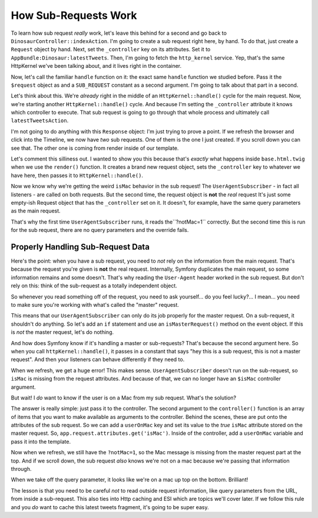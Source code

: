 How Sub-Requests Work
=====================

To learn how sub request *really* work, let's leave this behind for a second
and go back to ``DinosaurController::indexAction``. I'm going to create a
sub request right here, by hand. To do that, just create a ``Request`` object
by hand. Next, set the ``_controller`` key on its attributes. Set it to
``AppBundle:Dinosaur:latestTweets``. Then, I'm going to fetch the ``http_kernel``
service. Yep, that's the same HttpKernel we've been talking about, and it
lives right in the container.

Now, let's call the familiar ``handle`` function on it: the exact same ``handle``
function we studied before. Pass it the ``$request`` object as and a ``SUB_REQUEST``
constant as a second argument. I'm going to talk about that part in a second.

Let's think about this. We're *already* right in the middle of an ``HttpKernel::handle()``
cycle for the main request. Now, we're starting another ``HttpKernel::handle()``
cycle. And because I'm setting the ``_controller`` attribute it knows which
controller to execute. That sub request is going to go through that whole
process and ultimately call ``latestTweetsAction``. 

I'm not going to do anything with this ``Response`` object: I'm just trying
to prove a point. If we refresh the browser and click into the Timeline,
we now have *two* sub requests. One of them is the one I just created. If
you scroll down you can see that. The other one is coming from render inside
of our template.

Let's comment this silliness out. I wanted to show you this because that's
*exactly* what happens inside ``base.html.twig`` when we use the ``render()``
function. It creates a brand new request object, sets the ``_controller``
key to whatever we have here, then passes it to ``HttpKernel::handle()``.

Now we know why we're getting the weird ``isMac`` behavior in the sub request!
The ``UserAgentSubscriber`` - in fact all listeners - are called on both
requests. But the second time, the request object is **not** the *real* request
It's just some empty-ish Request object that has the ``_controller`` set
on it. It doesn't, for example, have the same query parameters as the main
request.

That's why the first time ``UserAgentSubscriber`` runs, it reads the``?notMac=1``
correctly. But the second time this is run for the sub request, there are
no query parameters and the override fails.

Properly Handling Sub-Request Data
----------------------------------

Here's the point: when you have a sub request, you need to *not* rely on
the information from the main request. That's because the request you're
given is **not** the real request. Internally, Symfony duplicates the main
request, so some information remains and some doesn't. That's why reading
the ``User-Agent`` header worked in the sub request. But don't rely on this:
think of the sub-request as a totally independent object.
 
So whenever you read something off of the request, you need to ask yourself...
do you feel lucky?... I mean... you need to make sure you're working with
what's called the "master" request.

This means that our ``UserAgentSubscriber`` can only do its job properly
for the master request. On a sub-request, it shouldn't do anything. So let's
add an ``if`` statement and use an ``isMasterRequest()`` method on the event
object. If this is *not* the master request, let's do nothing.

And how does Symfony know if it's handling a master or sub-requests? That's
because the second argument here. So when you call ``httpKernel::handle()``,
it passes in a constant that says "hey this is a sub request, this is not
a master request". And then your listeners can behave differently if they
need to.

When we refresh, we get a huge error! This makes sense. ``UserAgentSubscriber``
doesn't run on the sub-request, so ``isMac`` is missing from the request
attributes. And because of that, we can no longer have an ``$isMac`` controller
argument.

But wait! I *do* want to know if the user is on a Mac from my sub request.
What's the solution?

The answer is really simple: just pass it to the controller. The second argument
to the ``controller()`` function is an array of items that you want to make
available as arguments to the controller. Behind the scenes, these are put
onto the attributes of the sub request. So we can add a ``userOnMac`` key
and set its value to the *true* ``isMac`` attribute stored on the master
request. So, ``app.request.attributes.get('isMac')``. Inside of the controller,
add a ``userOnMac`` variable and pass it into the template.

Now when we refresh, we still have the ``?notMac=1``, so the Mac message
is missing from the master request part at the top. And if we scroll down,
the sub request *also* knows we're not on a mac because we're passing that
information through.

When we take off the query parameter, it looks like we're on a mac up top
on the bottom. Brilliant!

The lesson is that you need to be careful *not* to read outside request information,
like query parameters from the URL, from inside a sub-request. This also
ties into Http caching and ESI which are topics we'll cover later. If we
follow this rule and you *do* want to cache this latest tweets fragment,
it's going to be super easy.

